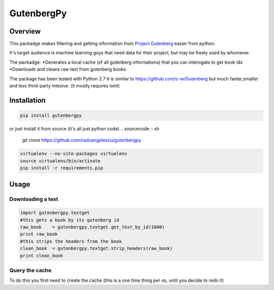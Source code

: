 *********
GutenbergPy
*********


Overview
========

This packadge makes filtering and getting information from `Project
Gutenberg <http://www.gutenberg.org>`_ easier from python.

It's target audience is machine learning guys that need data for their project,
but may be freely used by whomever.

The packadge:
*Generates a local cache (of all gutenberg informations) that you can interogate to get book ids
*Downloads and cleans raw text from gutenberg books


The package has been tested with Python  2.7
It is similar to https://github.com/c-w/Gutenberg but much faster,smaller and less third-party intesive. (it mostly requires lxml)

Installation
============


.. sourcecode :: sh

    pip install gutenbergpy

or just install it from source (it's all just python code)
.. sourcecode :: sh

    git clone https://github.com/raduangelescu/gutenbergpy

.. sourcecode :: sh

    virtualenv --no-site-packages virtualenv
    source virtualenv/bin/activate
    pip install -r requirements.pip

Usage
=====

Downloading a text
------------------

.. sourcecode :: python

    import gutenbergpy.textget
    #this gets a book by its gutenberg id
    raw_book    = gutenbergpy.textget.get_text_by_id(1000)
    print raw_book
    #this strips the headers from the book
    clean_book  = gutenbergpy.textget.strip_headers(raw_book)
    print clean_book



Query the cache
--------------------
To do this you first need to create the cache (this is a one time thing per os, until you decide to redo it)

.. sourcecode :: python
    from gutenbergpy.gutenbergcache import GutenbergCache
    GutenbergCache.create()
    #for debugging/better control you have these boolean options on create
    #refresh - deletes the old cache
    #download- property downloads the rdf file from the gutenberg project
    #unpack  - unpacks it
    #parse   - parses it in memory
    #cache   - writes the cache
    GutenbergCache.create(refresh=True, download=True, unpack=True, parse=True, cache=True, deleteTemp=True)
    #for even better control you may set the GutenbergCacheSettings
    #CacheFilename
    #CacheUnpackDir
    #CacheArchiveName
    #ProgressBarMaxLength
    #CacheRDFDownloadLink
    #TextFilesCacheFolder
    #example
                GutenbergCacheSettings.set(CacheFilename="",CacheUnpackDir="",CacheArchiveName="",ProgressBarMaxLength="",CacheRDFDownloadLink="",TextFilesCacheFolder="")
    # After doing a create you need to wait, it will be over in about 5 minutes depending on your internet speed and computer power
    # Now you can do queries
    #get the cache
    cache  = GutenbergCache.get_cache()
    #get the ids
    print cache.query(downloadtype=['application/plain','text/plain','text/html; charset=utf-8'])
    #or do a native query
    cache.native_query("SELECT * FROM books")
